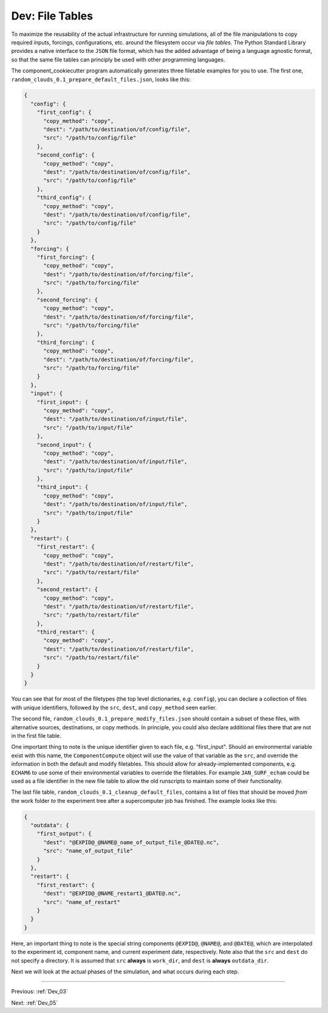 .. _Dev_04:

################
Dev: File Tables
################

To maximize the reusability of the actual infrastructure for running
simulations, all of the file manipulations to copy required inputs, forcings,
configurations, etc. around the filesystem occur via *file tables*. The Python
Standard Library provides a native interface to the ``JSON`` file format, which
has the added advantage of being a language agnostic format, so that the same
file tables can principly be used with other programming languages.

The component_cookiecutter program automatically generates three filetable
examples for you to use. The first one,
``random_clouds_0.1_prepare_default_files.json``, looks like this:

.. code-block:: python

   {
     "config": {
       "first_config": {
         "copy_method": "copy", 
         "dest": "/path/to/destination/of/config/file", 
         "src": "/path/to/config/file"
       }, 
       "second_config": {
         "copy_method": "copy", 
         "dest": "/path/to/destination/of/config/file", 
         "src": "/path/to/config/file"
       }, 
       "third_config": {
         "copy_method": "copy", 
         "dest": "/path/to/destination/of/config/file", 
         "src": "/path/to/config/file"
       }
     }, 
     "forcing": {
       "first_forcing": {
         "copy_method": "copy", 
         "dest": "/path/to/destination/of/forcing/file", 
         "src": "/path/to/forcing/file"
       }, 
       "second_forcing": {
         "copy_method": "copy", 
         "dest": "/path/to/destination/of/forcing/file", 
         "src": "/path/to/forcing/file"
       }, 
       "third_forcing": {
         "copy_method": "copy", 
         "dest": "/path/to/destination/of/forcing/file", 
         "src": "/path/to/forcing/file"
       }
     }, 
     "input": {
       "first_input": {
         "copy_method": "copy", 
         "dest": "/path/to/destination/of/input/file", 
         "src": "/path/to/input/file"
       }, 
       "second_input": {
         "copy_method": "copy", 
         "dest": "/path/to/destination/of/input/file", 
         "src": "/path/to/input/file"
       }, 
       "third_input": {
         "copy_method": "copy", 
         "dest": "/path/to/destination/of/input/file", 
         "src": "/path/to/input/file"
       }
     }, 
     "restart": {
       "first_restart": {
         "copy_method": "copy", 
         "dest": "/path/to/destination/of/restart/file", 
         "src": "/path/to/restart/file"
       }, 
       "second_restart": {
         "copy_method": "copy", 
         "dest": "/path/to/destination/of/restart/file", 
         "src": "/path/to/restart/file"
       }, 
       "third_restart": {
         "copy_method": "copy", 
         "dest": "/path/to/destination/of/restart/file", 
         "src": "/path/to/restart/file"
       }
     }
   }


You can see that for most of the filetypes (the top level dictionaries, e.g.
``config``), you can declare a collection of files with unique identifiers,
followed by the ``src``, ``dest``, and ``copy_method`` seen earlier.

The second file, ``random_clouds_0.1_prepare_modify_files.json`` should contain
a subset of these files, with alternative sources, destinations, or copy
methods. In principle, you could also declare additional files there that are
not in the first file table.

One important thing to note is the unique identifier given to each file, e.g.
"first_input". Should an environmental variable exist with this name, the
``ComponentCompute`` object will use the value of that variable as the ``src``,
and override the information in both the default and modify filetables. This
should allow for already-implemented components, e.g. ``ECHAM6`` to use some of
their environmental variables to override the filetables. For example
``JAN_SURF_echam`` could be used as a file identifier in the new file table to
allow the old runscripts to maintain some of their functionality.

The last file table, ``random_clouds_0.1_cleanup_default_files``, contains a
list of files that should be moved *from* the work folder *to* the experiment
tree after a supercomputer job has finished. The example looks like this:

.. code-block:: python

   {
     "outdata": {
       "first_output": {
         "dest": "@EXPID@_@NAME@_name_of_output_file_@DATE@.nc", 
         "src": "name_of_output_file"
       }
     }, 
     "restart": {
       "first_restart": {
         "dest": "@EXPID@_@NAME_restart1_@DATE@.nc", 
         "src": "name_of_restart"
       }
     }
   }

Here, an important thing to note is the special string components ``@EXPID@``,
``@NAME@``, and ``@DATE@``, which are interpolated to the experiment id,
component name, and current experiment date, respectively. Note also that the
``src`` and ``dest`` do not specify a directory. It is assumed that ``src``
**always** is ``work_dir``, and ``dest`` is **always** ``outdata_dir``.

Next we will look at the actual phases of the simulation, and what occurs during each step.


----

Previous: :ref:`Dev_03`

Next: :ref:`Dev_05`
